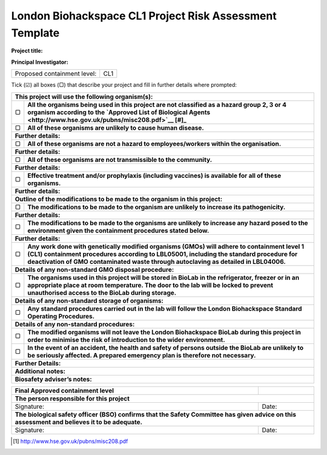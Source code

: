 ========================================================
London Biohackspace CL1 Project Risk Assessment Template
========================================================

**Project title:**

**Principal Investigator:**

+------------------------------+-------+
| Proposed containment level:  | CL1   |
+------------------------------+-------+

Tick (☑) all boxes (▢) that describe your project and fill in further details where prompted:

+---------------------------------------------------------------------------------------------------+
| **This project will use the following organism(s):**                                              |
|                                                                                                   |
+---+-----------------------------------------------------------------------------------------------+
| ▢ | **All the organisms being used in this project are not classified as a hazard group 2, 3 or 4 |
|   | organism according to the                                                                     |
|   | `Approved List of Biological Agents <http://www.hse.gov.uk/pubns/misc208.pdf>`__ [#]_**       |
+---+-----------------------------------------------------------------------------------------------+
| ▢ | **All of these organisms are unlikely to cause human disease.**                               |
+---+-----------------------------------------------------------------------------------------------+
| **Further details:**                                                                              |
|                                                                                                   |
+---+-----------------------------------------------------------------------------------------------+
| ▢ | **All of these organisms are not a hazard to employees/workers within the organisation.**     |
+---+-----------------------------------------------------------------------------------------------+
| **Further details:**                                                                              |
|                                                                                                   |
+---+-----------------------------------------------------------------------------------------------+
| ▢ | **All of these organisms are not transmissible to the community.**                            |
+---+-----------------------------------------------------------------------------------------------+
| **Further details:**                                                                              |
|                                                                                                   |
+---+-----------------------------------------------------------------------------------------------+
| ▢ | **Effective treatment and/or prophylaxis (including vaccines) is available for all of these   |
|   | organisms.**                                                                                  |
+---+-----------------------------------------------------------------------------------------------+
| **Further details:**                                                                              |
|                                                                                                   |
+---+-----------------------------------------------------------------------------------------------+
| **Outline of the modifications to be made to the organism in this project:**                      |
+---+-----------------------------------------------------------------------------------------------+
| ▢ |**The modifications to be made to the organism are unlikely to increase its pathogenicity.**   |
+---+-----------------------------------------------------------------------------------------------+
| **Further details:**                                                                              |
|                                                                                                   |
+---+-----------------------------------------------------------------------------------------------+
| ▢ | **The modifications to be made to the organisms are unlikely to increase any hazard posed to  |
|   | the environment given the containment procedures stated below.**                              |
+---+-----------------------------------------------------------------------------------------------+
| **Further details:**                                                                              |
|                                                                                                   |
+---+-----------------------------------------------------------------------------------------------+
| ▢ | **Any work done with genetically modified organisms (GMOs) will adhere to containment level 1 |
|   | (CL1) containment procedures according to LBL05001, including the standard procedure for      |
|   | deactivation of GMO contaminated waste through autoclaving as detailed in LBL04006.**         |
+---+-----------------------------------------------------------------------------------------------+
| **Details of any non-standard GMO disposal procedure:**                                           |
|                                                                                                   |
+---+-----------------------------------------------------------------------------------------------+
| ▢ | **The organisms used in this project will be stored in BioLab in the refrigerator, freezer or |
|   | in an appropriate place at room temperature. The door to the lab will be locked to prevent    |
|   | unauthorised access to the BioLab during storage.**                                           |
+---+-----------------------------------------------------------------------------------------------+
| **Details of any non-standard storage of organisms:**                                             |
|                                                                                                   |
+---+-----------------------------------------------------------------------------------------------+
| ▢ | **Any standard procedures carried out in the lab will follow the London Biohackspace Standard |
|   | Operating Procedures.**                                                                       |
+---+-----------------------------------------------------------------------------------------------+
| **Details of any non-standard procedures:**                                                       |
|                                                                                                   |
+---+-----------------------------------------------------------------------------------------------+
| ▢ | **The modified organisms will not leave the London Biohackspace BioLab during this project in |
|   | order to minimise the risk of introduction to the wider environment.**                        |
+---+-----------------------------------------------------------------------------------------------+
| ▢ | **In the event of an accident, the health and safety of persons outside the BioLab are        |
|   | unlikely to be seriously affected. A prepared emergency plan is therefore not necessary.**    |
+---+-----------------------------------------------------------------------------------------------+
| **Further Details:**                                                                              |
|                                                                                                   |
+---------------------------------------------------------------------------------------------------+
| **Additional notes:**                                                                             |
|                                                                                                   |
+---------------------------------------------------------------------------------------------------+
| **Biosafety adviser’s notes:**                                                                    |
|                                                                                                   |
+---------------------------------------------------------------------------------------------------+


+-----------------------------------------------------------------------------------------+---------+
| **Final Approved containment level**                                                    |         |
+-----------------------------------------------------------------------------------------+---------+
| **The person responsible for this project**                                                       |
+-----------------------------------------------------------------------------------------+---------+
| Signature:                                                                              | Date:   |
+-----------------------------------------------------------------------------------------+---------+
| **The biological safety officer (BSO) confirms that the Safety Committee has given advice on this |
| assessment and believes it to be adequate.**                                                      |
+-----------------------------------------------------------------------------------------+---------+
| Signature:                                                                              | Date:   |
+-----------------------------------------------------------------------------------------+---------+

.. [#] http://www.hse.gov.uk/pubns/misc208.pdf